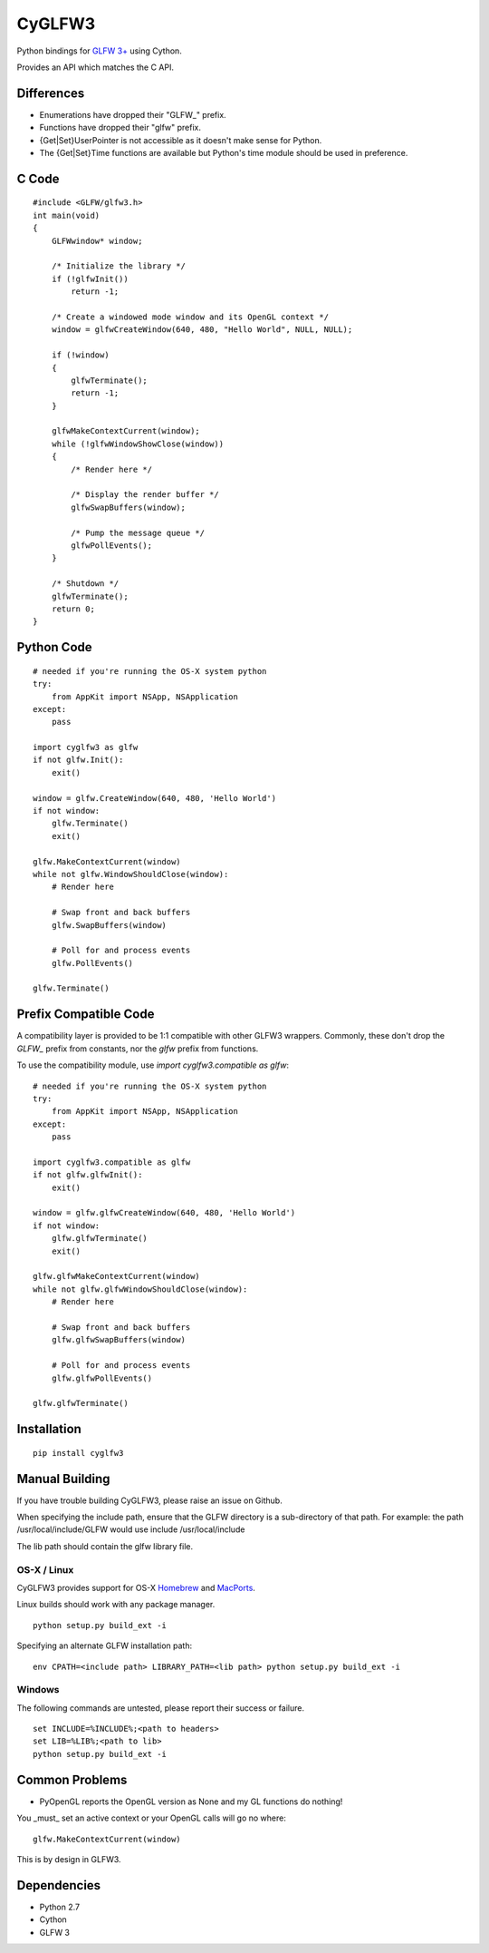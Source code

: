 =======
CyGLFW3
=======

Python bindings for `GLFW 3+ <http://www.glfw.org>`_ using Cython.

Provides an API which matches the C API.

Differences
===========

* Enumerations have dropped their "GLFW\_" prefix.
* Functions have dropped their "glfw" prefix.
* {Get|Set}UserPointer is not accessible as it doesn't make sense for Python.
* The {Get|Set}Time functions are available but Python's time module should be used in preference.


C Code
======

::

    #include <GLFW/glfw3.h>
    int main(void)
    {
        GLFWwindow* window;

        /* Initialize the library */
        if (!glfwInit())
            return -1;

        /* Create a windowed mode window and its OpenGL context */
        window = glfwCreateWindow(640, 480, "Hello World", NULL, NULL);

        if (!window)
        {
            glfwTerminate();
            return -1;
        }

        glfwMakeContextCurrent(window);
        while (!glfwWindowShowClose(window))
        {
            /* Render here */

            /* Display the render buffer */
            glfwSwapBuffers(window);

            /* Pump the message queue */
            glfwPollEvents();
        }

        /* Shutdown */
        glfwTerminate();
        return 0;
    }


Python Code
===========

::

    # needed if you're running the OS-X system python
    try:
        from AppKit import NSApp, NSApplication
    except:
        pass

    import cyglfw3 as glfw
    if not glfw.Init():
        exit()

    window = glfw.CreateWindow(640, 480, 'Hello World')
    if not window:
        glfw.Terminate()
        exit()

    glfw.MakeContextCurrent(window)
    while not glfw.WindowShouldClose(window):
        # Render here

        # Swap front and back buffers
        glfw.SwapBuffers(window)

        # Poll for and process events
        glfw.PollEvents()

    glfw.Terminate()


Prefix Compatible Code
======================

A compatibility layer is provided to be 1:1 compatible with other GLFW3 wrappers.
Commonly, these don't drop the `GLFW_` prefix from constants, nor the `glfw` prefix
from functions.

To use the compatibility module, use `import cyglfw3.compatible as glfw`::

    # needed if you're running the OS-X system python
    try:
        from AppKit import NSApp, NSApplication
    except:
        pass

    import cyglfw3.compatible as glfw
    if not glfw.glfwInit():
        exit()

    window = glfw.glfwCreateWindow(640, 480, 'Hello World')
    if not window:
        glfw.glfwTerminate()
        exit()

    glfw.glfwMakeContextCurrent(window)
    while not glfw.glfwWindowShouldClose(window):
        # Render here

        # Swap front and back buffers
        glfw.glfwSwapBuffers(window)

        # Poll for and process events
        glfw.glfwPollEvents()

    glfw.glfwTerminate()


Installation
============

::

    pip install cyglfw3


Manual Building
===============

If you have trouble building CyGLFW3, please raise an issue on Github.

When specifying the include path, ensure that the GLFW directory is a sub-directory
of that path.
For example: the path /usr/local/include/GLFW would use include /usr/local/include

The lib path should contain the glfw library file.


OS-X / Linux
------------

CyGLFW3 provides support for OS-X `Homebrew <http://brew.sh/>`_ and `MacPorts <https://www.macports.org/>`_.

Linux builds should work with any package manager.

::

    python setup.py build_ext -i


Specifying an alternate GLFW installation path:

::

    env CPATH=<include path> LIBRARY_PATH=<lib path> python setup.py build_ext -i


Windows
-------

The following commands are untested, please report their success or failure.

::

    set INCLUDE=%INCLUDE%;<path to headers>
    set LIB=%LIB%;<path to lib>
    python setup.py build_ext -i


Common Problems
===============

- PyOpenGL reports the OpenGL version as None and my GL functions do nothing!

You _must_ set an active context or your OpenGL calls will go no where::

    glfw.MakeContextCurrent(window)


This is by design in GLFW3.


Dependencies
============

* Python 2.7
* Cython
* GLFW 3

